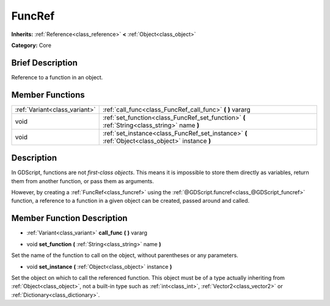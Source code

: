 .. Generated automatically by doc/tools/makerst.py in Godot's source tree.
.. DO NOT EDIT THIS FILE, but the FuncRef.xml source instead.
.. The source is found in doc/classes or modules/<name>/doc_classes.

.. _class_FuncRef:

FuncRef
=======

**Inherits:** :ref:`Reference<class_reference>` **<** :ref:`Object<class_object>`

**Category:** Core

Brief Description
-----------------

Reference to a function in an object.

Member Functions
----------------

+--------------------------------+----------------------------------------------------------------------------------------------------+
| :ref:`Variant<class_variant>`  | :ref:`call_func<class_FuncRef_call_func>`  **(** **)** vararg                                      |
+--------------------------------+----------------------------------------------------------------------------------------------------+
| void                           | :ref:`set_function<class_FuncRef_set_function>`  **(** :ref:`String<class_string>` name  **)**     |
+--------------------------------+----------------------------------------------------------------------------------------------------+
| void                           | :ref:`set_instance<class_FuncRef_set_instance>`  **(** :ref:`Object<class_object>` instance  **)** |
+--------------------------------+----------------------------------------------------------------------------------------------------+

Description
-----------

In GDScript, functions are not *first-class objects*. This means it is impossible to store them directly as variables, return them from another function, or pass them as arguments.

However, by creating a :ref:`FuncRef<class_funcref>` using the :ref:`@GDScript.funcref<class_@GDScript_funcref>` function, a reference to a function in a given object can be created, passed around and called.

Member Function Description
---------------------------

.. _class_FuncRef_call_func:

- :ref:`Variant<class_variant>`  **call_func**  **(** **)** vararg

.. _class_FuncRef_set_function:

- void  **set_function**  **(** :ref:`String<class_string>` name  **)**

Set the name of the function to call on the object, without parentheses or any parameters.

.. _class_FuncRef_set_instance:

- void  **set_instance**  **(** :ref:`Object<class_object>` instance  **)**

Set the object on which to call the referenced function. This object must be of a type actually inheriting from :ref:`Object<class_object>`, not a built-in type such as :ref:`int<class_int>`, :ref:`Vector2<class_vector2>` or :ref:`Dictionary<class_dictionary>`.


